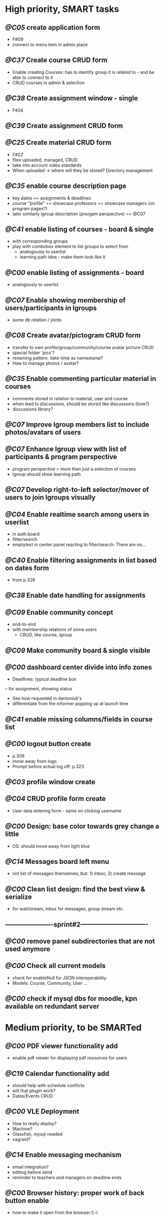 * High priority, SMART tasks	

** /@C05/ create application form
	- F#09
	- connect to menu item in admin place
     
** /@C37/ Create course CRUD form
   - Enable creating Courses: has to identify group it is related to -
     and be able to connect to it
   - CRUD courses in admin & selection


** /@C38/ Create assignment window - single
   - F#24


** /@C39/ Create assignment CRUD form

** /@C25/ Create material CRUD form
    - F#22
    - files uploaded, managed, CRUD
    - take into account video standards
    - When uploaded -> where will they be stored? Directory management


** /@C35/ enable course description page
   - key dates
     == assignments & deadlines
   - course "profile"
     == showcase professors
     == showcase managers (on program pages?)
   - later similarly lgroup description (prorgam perspective)
     == @C07


** /@C41/ enable listing of courses - board & single
	- with corresponding groups
	- play with combobox element to list groups to select from	
        - analogously to userlist
        - learning path idea - make them look like it

** /@C00/ enable listing of assignments - board
   - analogously to userlist

** /@C07/ Enable showing membership of users/participants in lgroups
	- some db relation / joints
         
** /@C08/ Create avatar/pictogram CRUD form
    - transfer to own profile/group/community/course avatar picture CRUD
    - special folder 'pics'?
    - renaming pattern. date-time as namestamp?
    - How to manage photos / avatar?

** /@C35/ Enable commenting particular material in courses
   - comments stored in relation to material, user and course
   - when lead to discussions, should be stored like discussions
     (how?)
   - discussions library?

** /@C07/ Improve lgroup members list to include photos/avatars of users
** /@C07/ Enhance lgroup view with list of participants & program perspective
    - program perspective = more than just a selection of courses
    - lgroup should show learning path

** /@C07/ Develop right-to-left selector/mover of users to join lgroups visually
** /@C04/ Enable realtime search among users in userlist
   - in auth.board
   - filter/search
   - emptytext in center panel reacting to filter/search:
         There are no...

** /@C40/ Enable filtering assignments in list based on dates form
	- from p.328

** /@C38/ Enable date handling for assignments
** /@C09/ Enable community concept
	- end-to-end
	- with membership relations of some users	
        - CRUD, like course, lgroup
        
** /@C09/ Make community board & single visible
** /@C00/ dashboard center divide into info zones
   - Deadlines: typical deadline box
   -- for assignment, showing status
   - See how requested in dantoniuk's
   - differentiate from the informer popping up at launch time
** /@C41/ enable missing columns/fields in course list
** /@C00/ logout button create
   - p.309
   - move away from logo
   - Prompt before actual log off: p.323

** /@C03/ profile window create
** /@C04/ CRUD profile form create
   - User data entering form - same on clicking username

** /@C00/ Design: base color towards grey change a little
   - OS: should move away from light blue

** /@C14/ Messages board left menu
   - not list of messages themselves, but: 1) inbox; 2) create message

** /@C00/ Clean list design: find the best view & serialize
   - for wall/stream, inbox for messages, group stream etc.





** ----------------------sprint#2-------------------------------
** /@C00/ remove panel subdirectories that are not used anymore
** /@C00/ Check all current models
   - check for enableNull for JSON interoperability
   - Models: Course, Community, User ...

** /@C00/ check if mysql dbs for moodle, kpn available on redundant server



* Medium priority, to be SMARTed

** /@C00/ PDF viewer functionality add
   - enable pdf viewer for displaying pdf resources for users

** /@C19/ Calendar functionality add
   - should help with schedule conflicts
   - will that plugin work?
   - Dates/Events CRUD
** /@C00/ VLE Deployment
   - How to really deploy?
   - Machine?
   - Glassfish, mysql needed
   - vagrant?
   
** /@C14/ Enable messaging mechanism
    - email integration?
    - editing before send
    - reminder to teachers and managers on deadline ends

** /@C00/ Browser history: proper work of back button enable
   - how to make it open from the browser C-l
   - Existdissolve walkthrough4.2 #3. Albeit for old system

** /@C07/ Decide if manager's perspective to course.single needs to be added

** /@C04/ Enable signalling unvalidated entries on userform
	- as in loginform where it seems to work
	
** /@C00/ make war slimmer by excluding some directories

** /@C00/ figure out in docs what anchor 100% does for fields
   - fieldDefaults anchor 100% - what is anchor for fields?
   - p.334
   - in CompanyForm.js:
               fieldDefaults: {
                   anchor: '100%'
               },
               // What does it do, exactly?
   - Why hidden?
   - autoScroll p.334

** /@C00/ password field - to fill from persisted data, no need to enter every time
   - need to get filled with password data from persisted record
   - perhaps add some additional form as mentioned on p.316 (the only
     page where it's ever considered)

** /@C00/ data transfer via csv



* Epics / lower priorities

** /@C00/ Project stack: create
   - maybe
   - like an lgroup

** /@C00/ Statistics functionality
   - Statistics on user activities
   - Like it's in moodle

** /@C00/ kmbsvle import ldap catalog to apache tree
** /@C00/ translation
   - use 'package' for translation?

** /@C00/ include more specifications
   - maybe
   - klms specifications on paper outlined in the strategy ->backlog
     - in ecofolder
     - carried in sacco
   - myakover and vrakitina isssues/suggestions list find ->backlog
   - Check turnitin - lms? for functionality ideas

** /@C00/ legacy transfer - moodle, pn

** /@C00/ role management system

** /@C00/ video server
   - or some mechanism to manage videos

** /@C00/ webinar functionality 
   - based on Lync?
   - some entity for webinars to be created?

** /@C13/ chat functionality
   - chat.single should be a modal window
   - but maybe will not be needed because of Lync

** /@C00/ rtfm re: flex
   - flex fix to fractions of one in toppanel?

** /@C00/ ref -- explore options for learning platforms
article
http://finance.bigmir.net/career/36875-Uchimsja-v-Seti--luchshie-besplatnye-kursy-v-internete?utm_medium=informer&utm_source=korrespondent.net&utm_campaign=inf_Finance_korrbiz

** /@C00/ ref -- alternative JS-based scheduler: dxhtml
scheduler improvement like (or by using) dhtmlx
components
http://www.dhtmlx.com/index.shtml

managing multiple resources (people, rooms, projects):
http://www.dhtmlx.com/docs/products/dhtmlxScheduler/sample_units.shtml
http://www.dhtmlx.com/docs/products/dhtmlxScheduler/index.shtml


* DoneDone

** [2014-12-14 Sun]
*** 1./@C00/ Create system of local changes tracking in backlog
	 - this
*** 2./@C41/ Identify if course. subfolders refactored or still need some more works	
*** 3./@C00/ @nb Check working of course.single.prof
    compared to course.single.stud 



*** 4./@C00/ check if right profile for professor's courses selection has an additional button opening editing form - board.right.form
	- in course.selection
	- check if student's and professor's selections are differentiated
*** 5./@C00/ check if disabled double clicking 
   - for central panel userlist
